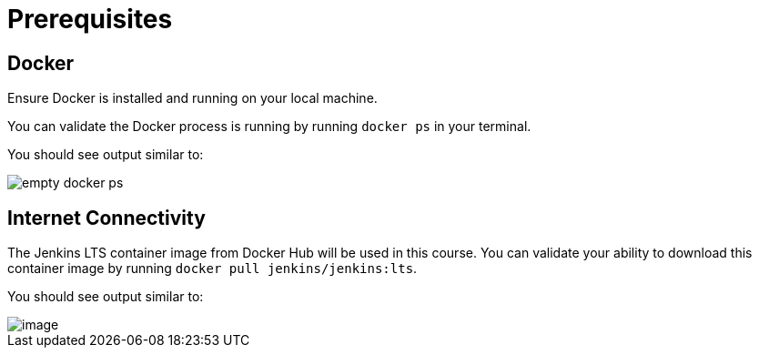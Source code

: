 = Prerequisites

== Docker

Ensure Docker is installed and running on your local machine.

You can validate the Docker process is running by running `docker ps` in your terminal.

You should see output similar to:

image::empty_docker_ps.png[]

== Internet Connectivity

The Jenkins LTS container image from Docker Hub will be used in this course. You can validate your ability to download this container image by running `docker pull jenkins/jenkins:lts`.

You should see output similar to:

image::../_images/docker_pull_jenkins.png[image]
